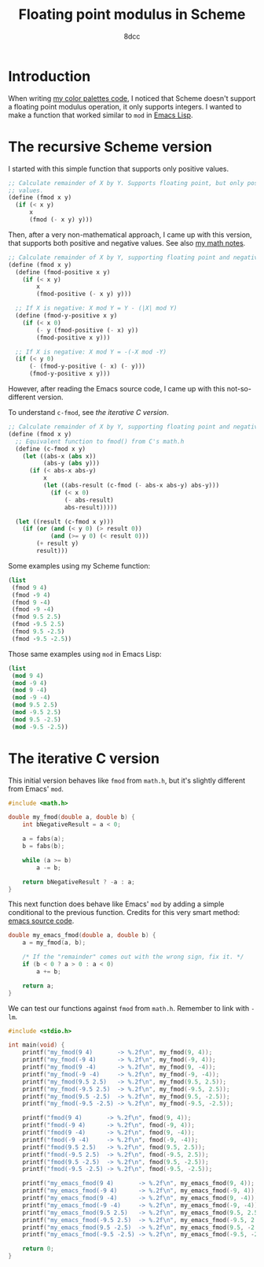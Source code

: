 #+TITLE: Floating point modulus in Scheme
#+AUTHOR: 8dcc
#+OPTIONS: toc:2
#+STARTUP: nofold
#+PROPERTY: header-args:scheme :tangle fmod.scm
#+PROPERTY: header-args:C      :tangle fmod.c

* Introduction

When writing [[file:../color-palettes/README.org][my color palettes code]], I noticed that Scheme doesn't support a
floating point modulus operation, it only supports integers. I wanted to make a
function that worked similar to =mod= in [[https://www.gnu.org/software/emacs/manual/html_node/elisp/Arithmetic-Operations.html#index-mod][Emacs Lisp]].

* The recursive Scheme version

I started with this simple function that supports only positive values.

#+begin_src scheme
;; Calculate remainder of X by Y. Supports floating point, but only positive
;; values.
(define (fmod x y)
  (if (< x y)
      x
      (fmod (- x y) y)))
#+end_src

Then, after a very non-mathematical approach, I came up with this version, that
supports both positive and negative values. See also [[file:../../../LaTeX/math/math.pdf][my math notes]].

#+begin_src scheme
;; Calculate remainder of X by Y, supporting floating point and negative values.
(define (fmod x y)
  (define (fmod-positive x y)
    (if (< x y)
        x
        (fmod-positive (- x y) y)))

  ;; If X is negative: X mod Y = Y - (|X| mod Y)
  (define (fmod-y-positive x y)
    (if (< x 0)
        (- y (fmod-positive (- x) y))
        (fmod-positive x y)))

  ;; If X is negative: X mod Y = -(-X mod -Y)
  (if (< y 0)
      (- (fmod-y-positive (- x) (- y)))
      (fmod-y-positive x y)))
#+end_src

However, after reading the Emacs source code, I came up with this
not-so-different version.

To understand =c-fmod=, see [[*The iterative C version][the iterative C version]].

#+begin_src scheme
;; Calculate remainder of X by Y, supporting floating point and negative values.
(define (fmod x y)
  ;; Equivalent function to fmod() from C's math.h
  (define (c-fmod x y)
    (let ((abs-x (abs x))
          (abs-y (abs y)))
      (if (< abs-x abs-y)
          x
          (let ((abs-result (c-fmod (- abs-x abs-y) abs-y)))
            (if (< x 0)
                (- abs-result)
                abs-result)))))

  (let ((result (c-fmod x y)))
    (if (or (and (< y 0) (> result 0))
            (and (>= y 0) (< result 0)))
        (+ result y)
        result)))
#+end_src

Some examples using my Scheme function:

#+begin_src scheme :results verbatim
(list
 (fmod 9 4)
 (fmod -9 4)
 (fmod 9 -4)
 (fmod -9 -4)
 (fmod 9.5 2.5)
 (fmod -9.5 2.5)
 (fmod 9.5 -2.5)
 (fmod -9.5 -2.5))
#+end_src

#+RESULTS:
: (1 3 -3 -1 2.0 0.5 -0.5 -2.0)

Those same examples using =mod= in Emacs Lisp:

#+begin_src emacs-lisp :results verbatim
(list
 (mod 9 4)
 (mod -9 4)
 (mod 9 -4)
 (mod -9 -4)
 (mod 9.5 2.5)
 (mod -9.5 2.5)
 (mod 9.5 -2.5)
 (mod -9.5 -2.5))
#+end_src

#+RESULTS:
: (1 3 -3 -1 2.0 0.5 -0.5 -2.0)

* The iterative C version

This initial version behaves like =fmod= from =math.h=, but it's slightly different
from Emacs' =mod=.

#+begin_src C :main no
#include <math.h>

double my_fmod(double a, double b) {
    int bNegativeResult = a < 0;

    a = fabs(a);
    b = fabs(b);

    while (a >= b)
        a -= b;

    return bNegativeResult ? -a : a;
}
#+end_src

This next function does behave like Emacs' =mod= by adding a simple conditional to
the previous function. Credits for this very smart method: [[https://github.com/emacs-mirror/emacs/blob/2119cd52cdb58221a850360bf65c91cf3bf4b47e/src/floatfns.c#L569-L582][emacs source code]].

#+begin_src C :main no
double my_emacs_fmod(double a, double b) {
    a = my_fmod(a, b);

    /* If the "remainder" comes out with the wrong sign, fix it. */
    if (b < 0 ? a > 0 : a < 0)
        a += b;

    return a;
}
#+end_src

We can test our functions against =fmod= from =math.h=. Remember to link with =-lm=.

#+begin_src C
#include <stdio.h>

int main(void) {
    printf("my_fmod(9 4)       -> %.2f\n", my_fmod(9, 4));
    printf("my_fmod(-9 4)      -> %.2f\n", my_fmod(-9, 4));
    printf("my_fmod(9 -4)      -> %.2f\n", my_fmod(9, -4));
    printf("my_fmod(-9 -4)     -> %.2f\n", my_fmod(-9, -4));
    printf("my_fmod(9.5 2.5)   -> %.2f\n", my_fmod(9.5, 2.5));
    printf("my_fmod(-9.5 2.5)  -> %.2f\n", my_fmod(-9.5, 2.5));
    printf("my_fmod(9.5 -2.5)  -> %.2f\n", my_fmod(9.5, -2.5));
    printf("my_fmod(-9.5 -2.5) -> %.2f\n", my_fmod(-9.5, -2.5));

    printf("fmod(9 4)       -> %.2f\n", fmod(9, 4));
    printf("fmod(-9 4)      -> %.2f\n", fmod(-9, 4));
    printf("fmod(9 -4)      -> %.2f\n", fmod(9, -4));
    printf("fmod(-9 -4)     -> %.2f\n", fmod(-9, -4));
    printf("fmod(9.5 2.5)   -> %.2f\n", fmod(9.5, 2.5));
    printf("fmod(-9.5 2.5)  -> %.2f\n", fmod(-9.5, 2.5));
    printf("fmod(9.5 -2.5)  -> %.2f\n", fmod(9.5, -2.5));
    printf("fmod(-9.5 -2.5) -> %.2f\n", fmod(-9.5, -2.5));

    printf("my_emacs_fmod(9 4)       -> %.2f\n", my_emacs_fmod(9, 4));
    printf("my_emacs_fmod(-9 4)      -> %.2f\n", my_emacs_fmod(-9, 4));
    printf("my_emacs_fmod(9 -4)      -> %.2f\n", my_emacs_fmod(9, -4));
    printf("my_emacs_fmod(-9 -4)     -> %.2f\n", my_emacs_fmod(-9, -4));
    printf("my_emacs_fmod(9.5 2.5)   -> %.2f\n", my_emacs_fmod(9.5, 2.5));
    printf("my_emacs_fmod(-9.5 2.5)  -> %.2f\n", my_emacs_fmod(-9.5, 2.5));
    printf("my_emacs_fmod(9.5 -2.5)  -> %.2f\n", my_emacs_fmod(9.5, -2.5));
    printf("my_emacs_fmod(-9.5 -2.5) -> %.2f\n", my_emacs_fmod(-9.5, -2.5));

    return 0;
}
#+end_src
